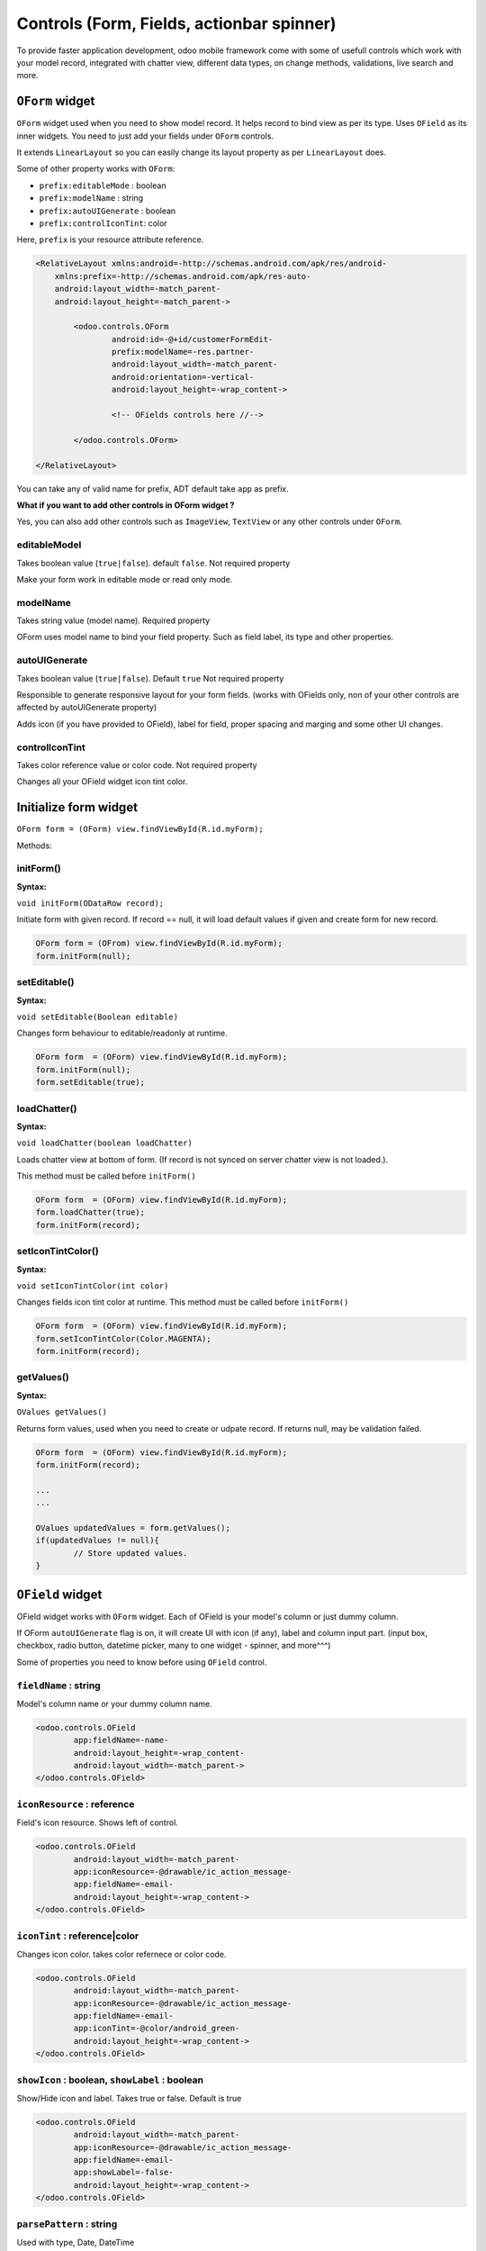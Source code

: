 Controls (Form, Fields, actionbar spinner) 
==========================================

.. index:: Controls

To provide faster application development, odoo mobile framework come with some of usefull controls which work with your model record, integrated with chatter view, different data types, on change methods, validations, live search and more.

``OForm`` widget
-----------------

.. index:: OForm

``OForm`` widget used when you need to show model record. It helps record to bind view as per its type. Uses ``OField`` as its inner widgets. You need to just add your fields under ``OForm`` controls. 

It extends ``LinearLayout`` so you can easily change its layout property as per ``LinearLayout`` does. 

Some of other property works with ``OForm``:

- ``prefix:editableMode`` 	: boolean
- ``prefix:modelName``		: string
- ``prefix:autoUIGenerate``	: boolean
- ``prefix:controlIconTint``: color

Here, ``prefix`` is your resource attribute reference. 


.. code-block:: xml

	<RelativeLayout xmlns:android=-http://schemas.android.com/apk/res/android-
	    xmlns:prefix=-http://schemas.android.com/apk/res-auto-
	    android:layout_width=-match_parent-
	    android:layout_height=-match_parent->
		
		<odoo.controls.OForm
			android:id=-@+id/customerFormEdit-
			prefix:modelName=-res.partner-
			android:layout_width=-match_parent-
			android:orientation=-vertical-
			android:layout_height=-wrap_content->
			
			<!-- OFields controls here //-->

		</odoo.controls.OForm>

	</RelativeLayout>

You can take any of valid name for prefix, ADT default take ``app`` as prefix.


**What if you want to add other controls in OForm widget ?**

Yes, you can also add other controls such as ``ImageView``, ``TextView`` or any other controls under ``OForm``. 

editableModel
^^^^^^^^^^^^^

.. index:: editableMode

Takes boolean value (``true|false``). default ``false``. Not required property

Make your form work in editable mode or read only mode.

modelName
^^^^^^^^^

.. index:: modelName

Takes string value (model name). Required property

OForm uses model name to bind your field property. Such as field label, its type and other properties. 

autoUIGenerate
^^^^^^^^^^^^^^

.. index:: autoUIGenerate

Takes boolean value (``true|false``). Default ``true`` Not required property

Responsible to generate responsive layout for your form fields. (works with OFields only, non of your other controls are affected by autoUIGenerate property)

Adds icon (if you have provided to OField), label for field, proper spacing and marging and some other UI changes.

controlIconTint
^^^^^^^^^^^^^^^

.. index:: controlIconTint

Takes color reference value or color code. Not required property

Changes all your OField widget icon tint color.

Initialize form widget
----------------------

``OForm form = (OForm) view.findViewById(R.id.myForm);``

Methods:

initForm()
^^^^^^^^^^^

.. index:: initForm()

**Syntax:**

``void initForm(ODataRow record);``

Initiate form with given record. If record == null, it will load default values if given and create form for new record.


.. code-block:: java

	OForm form = (OFrom) view.findViewById(R.id.myForm);
	form.initForm(null);

setEditable()
^^^^^^^^^^^^^

.. index:: setEditable()

**Syntax:**

``void setEditable(Boolean editable)``

Changes form behaviour to editable/readonly at runtime.

.. code-block:: java

	OForm form  = (OForm) view.findViewById(R.id.myForm);
	form.initForm(null);
	form.setEditable(true);

loadChatter()
^^^^^^^^^^^^^

.. index:: loadChatter()

**Syntax:**

``void loadChatter(boolean loadChatter)``

Loads chatter view at bottom of form. (If record is not synced on server chatter view is not loaded.).

This method must be called before ``initForm()``

.. code-block:: java

	OForm form  = (OForm) view.findViewById(R.id.myForm);
	form.loadChatter(true);
	form.initForm(record);

setIconTintColor()
^^^^^^^^^^^^^^^^^^^

.. index:: setIconTintColor()

**Syntax:**

``void setIconTintColor(int color)``

Changes fields icon tint color at runtime. This method must be called before ``initForm()``

.. code-block:: java

	OForm form  = (OForm) view.findViewById(R.id.myForm);
	form.setIconTintColor(Color.MAGENTA);
	form.initForm(record);

getValues()
^^^^^^^^^^^

.. index:: getValues()

**Syntax:**

``OValues getValues()``

Returns form values, used when you need to create or udpate record. If returns null, may be validation failed.

.. code-block:: java

	OForm form  = (OForm) view.findViewById(R.id.myForm);
	form.initForm(record);

	...
	...

	OValues updatedValues = form.getValues();
	if(updatedValues != null){
		// Store updated values.
	}

.. image:: images/form_demo.png
   :width: 440px

``OField`` widget
-----------------

.. index:: OField

OField widget works with ``OForm`` widget. Each of OField is your model's column or just dummy column.

If OForm ``autoUIGenerate`` flag is on, it will create UI with icon (if any), label and column input part. (input box, checkbox, radio button, datetime picker, many to one widget - spinner, and more^^^)

Some of properties you need to know before using ``OField`` control.

``fieldName`` : string
^^^^^^^^^^^^^^^^^^^^^^

.. index:: fieldName

Model's column name or your dummy column name.

.. code-block:: xml

	<odoo.controls.OField
		app:fieldName=-name-
		android:layout_height=-wrap_content-
		android:layout_width=-match_parent->
	</odoo.controls.OField>

``iconResource`` : reference
^^^^^^^^^^^^^^^^^^^^^^^^^^^^

.. index:: iconResource

Field's icon resource. Shows left of control. 

.. code-block:: xml

	<odoo.controls.OField
		android:layout_width=-match_parent-
		app:iconResource=-@drawable/ic_action_message-
		app:fieldName=-email-
		android:layout_height=-wrap_content->
	</odoo.controls.OField>

``iconTint`` : reference|color
^^^^^^^^^^^^^^^^^^^^^^^^^^^^^^

.. index:: iconTint

Changes icon color. takes color refernece or color code.

.. code-block:: xml

	<odoo.controls.OField
		android:layout_width=-match_parent-
		app:iconResource=-@drawable/ic_action_message-
		app:fieldName=-email-
		app:iconTint=-@color/android_green-
		android:layout_height=-wrap_content->
	</odoo.controls.OField>


``showIcon`` : boolean, ``showLabel`` : boolean
^^^^^^^^^^^^^^^^^^^^^^^^^^^^^^^^^^^^^^^^^^^^^^^

.. index:: showIcon

.. index:: showLabel

Show/Hide icon and label. Takes true or false. Default is true

.. code-block:: xml

	<odoo.controls.OField
		android:layout_width=-match_parent-
		app:iconResource=-@drawable/ic_action_message-
		app:fieldName=-email-
		app:showLabel=-false-
		android:layout_height=-wrap_content->
	</odoo.controls.OField>


``parsePattern`` : string
^^^^^^^^^^^^^^^^^^^^^^^^^

.. index:: parsePattern

Used with type, Date, DateTime

.. code-block:: xml

	<odoo.controls.OField
		android:layout_width=-match_parent-
		app:fieldName=-create_date-
		app:parsePattern=-MMM dd, yyyy hh:mm a-
		android:layout_height=-wrap_content->
	</odoo.controls.OField>

``withOutSidePadding`` : boolean
^^^^^^^^^^^^^^^^^^^^^^^^^^^^^^^^^

.. index:: withOutSidePadding

Ignore auto UI generate side padding.

``fieldType`` : enum
^^^^^^^^^^^^^^^^^^^^^

.. index:: fieldType

Generally it automatically taken from Column type. But you can use when you are creating dummy field for OForm

Possible types:

- ``Text``
- ``Text``
- ``ManyToOne``
- ``Selection``
- ``Date``
- ``DateTime``
- ``Blob``
- ``Time``


``widgetType`` : enum
^^^^^^^^^^^^^^^^^^^^^

.. index:: widgetType

In some cases you need to change the control behaviour for your column. such as boolean; it can be shown as checkbox or radio or switch. You can specify your control behaviour by using widget type.

``Switch``
...........

Supported types : boolean

Makes your boolean field behave like switch

``RadioGroup``
..............

Supported types : boolean

Make your boolean field behave like radio button

``SelectionDialog``
...................

Supported types: ManyToOne, Selection

Makes dialog to select from available values refer to manytoone model or given selection.

``Searchable``
..............

Supported types: ManyToOne, Selection

Makes reference values searchable. Open other activity for provide search with available records 

``SearchableLive``
..................

Supported types: ManyToOne

Makes reference value searchable even if there are no any local record regarding your search. If network available it will search on live server and when you click on that record it will available locally

``Image``
..........

Supported types: Blob

Consider your blob binary data as image and view image in control.

``ImageCircle``
...............

Same as Image, create circular image only.

``Duration``
............

Supported types: Float

Converts float value to duration and display as duration.

``widgetImageSize`` : dimension
^^^^^^^^^^^^^^^^^^^^^^^^^^^^^^^^

.. index:: widgetImageSize

Changes image size (works with Widget type Image or ImageCircle)

``withBottomPadding`` : boolean
^^^^^^^^^^^^^^^^^^^^^^^^^^^^^^^^

.. index:: withBottomPadding

Ignore adding bottom padding by auto UI generator if provided false.

``withTopPadding`` : boolean
^^^^^^^^^^^^^^^^^^^^^^^^^^^^^

.. index:: withTopPadding

Ignore adding top padding by auto UI generator if provided false.

``controlLabel`` : string|reference

.. index:: controlLabel

Label for control. takes string or string reference.

``defaultValue`` : reference|string
^^^^^^^^^^^^^^^^^^^^^^^^^^^^^^^^^^^

.. index:: defaultValue

Default value for control. If no data found from record for field it will takes default value.

``defaultImage`` : reference
^^^^^^^^^^^^^^^^^^^^^^^^^^^^^

.. index:: defaultImage

Default image for Image widget type. If no image found.


``valueArray`` : reference
^^^^^^^^^^^^^^^^^^^^^^^^^^^

.. index:: valueArray

Used for dummy column, value array reference (works with selection type)

``fieldTextAppearance`` : reference
^^^^^^^^^^^^^^^^^^^^^^^^^^^^^^^^^^^^

.. index:: fieldTextAppearance

Field text appearance reference

``fieldTextSize`` : dimension, ``fieldLabelSize`` : dimension
^^^^^^^^^^^^^^^^^^^^^^^^^^^^^^^^^^^^^^^^^^^^^^^^^^^^^^^^^^^^^

.. index:: fieldTextSize

.. index:: fieldLabelSize

Field text and label size in dimension.

``fieldTextColor`` : color , ``fieldLabelColor`` : color
^^^^^^^^^^^^^^^^^^^^^^^^^^^^^^^^^^^^^^^^^^^^^^^^^^^^^^^^^

.. index:: fieldTextColor

.. index:: fieldLabelColor

Field text and label color 

``fieldLabelTextAppearance`` : reference
^^^^^^^^^^^^^^^^^^^^^^^^^^^^^^^^^^^^^^^^^

.. index:: fieldLabelTextAppearance

Field label text appearance

Actionbar Spinner
-----------------

.. index:: actionbar spinner

.. image:: images/actionbar_spinner.png
   :width: 440px

Actionbar spinner provide quick filter and navigations. ``BaseFragment`` provide method to implement spinner to your fragment.

By calling following method your can acitvate spinner control for actionbar from ``onViewCreated`` method.

``parent().setHasActionBarSpinner(true);``

.. code-block:: java

	...
	...

	@Override
	public void onViewCreated(View view, Bundle savedInstanceState) {
	    super.onViewCreated(view, savedInstanceState);
	    mView = view;
	    parent().setHasActionBarSpinner(true);
	}

	...
	...

When you call this method, OdooActivity activate spinner for your fragment and returns ``Spinner`` object by calling ``parent().getActionBarSpinner();`` method after activating spinner for actionbar.

Now, you can easily manage your spinner with adding items by adapter and custom view.

